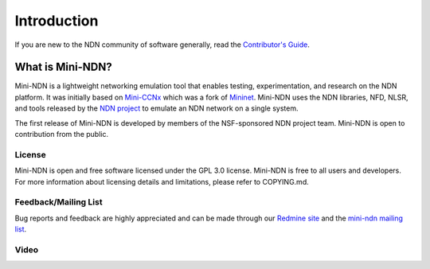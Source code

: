 Introduction
=================

If you are new to the NDN community of software generally, read the
`Contributor's Guide <https://github.com/named-data/NFD/blob/master/CONTRIBUTING.md>`_.

What is Mini-NDN?
-----------------

Mini-NDN is a lightweight networking emulation tool that enables testing, experimentation, and
research on the NDN platform. It was initially based on `Mini-CCNx <https://github.com/chesteve/mn-ccnx>`_ which was a fork of `Mininet <https://github.com/mininet/mininet>`_. Mini-NDN uses the NDN libraries, NFD, NLSR, and tools released by the `NDN project <http://named-data.net/codebase/platform/>`_ to emulate an NDN network on a single system.

The first release of Mini-NDN is developed by members of the NSF-sponsored NDN project team.
Mini-NDN is open to contribution from the public.

.. image:: minindnnet.svg

License
_______

Mini-NDN is open and free software licensed under the GPL 3.0 license. Mini-NDN is free to all
users and developers. For more information about licensing details and limitations,
please refer to COPYING.md.

Feedback/Mailing List
_____________________

Bug reports and feedback are highly appreciated and can be made through our
`Redmine site <http://redmine.named-data.net/projects/mini-ndn>`_ and the
`mini-ndn mailing list <http://www.lists.cs.ucla.edu/mailman/listinfo/mini-ndn>`_.

Video
_____

.. raw:: html

 	<div id="video-container" class="col-md-6 ">
        <p>Mini-NDN (content maybe outdated)</p>
         <iframe width="600" height="345" src="https://www.youtube.com/embed/UxHPqaUwefg" frameborder="0" allowfullscreen=""></iframe>
    </div>